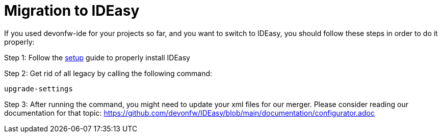 = Migration to IDEasy

If you used devonfw-ide for your projects so far, and you want to switch to IDEasy, you should follow these steps in order to do it properly:

Step 1: Follow the https://github.com/devonfw/IDEasy/blob/main/documentation/setup.adoc[setup] guide to properly install IDEasy

Step 2: Get rid of all legacy by calling the following command:

[source]
----
upgrade-settings
----

Step 3: After running the command, you might need to update your xml files for our merger.
Please consider reading our documentation for that topic:
https://github.com/devonfw/IDEasy/blob/main/documentation/configurator.adoc

